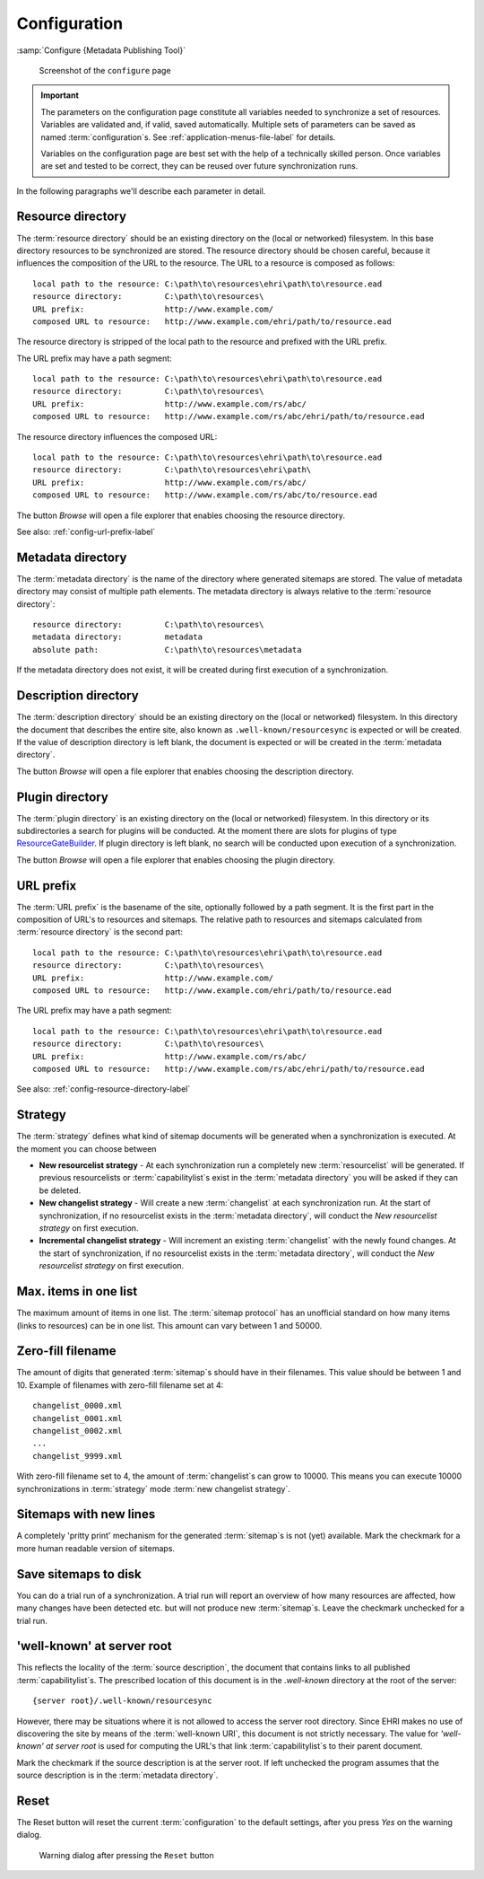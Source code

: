 Configuration
=============

:samp:`Configure {Metadata Publishing Tool}`

.. figure:: ../img/configure/configure.png

    Screenshot of the ``configure`` page

.. IMPORTANT::
    The parameters on the configuration page constitute all variables needed to synchronize a set of resources.
    Variables are validated and, if valid, saved automatically. Multiple sets of parameters can be saved as
    named :term:`configuration`\ s. See :ref:`application-menus-file-label` for details.

    Variables on the configuration page are best set with the help of a technically skilled person. Once variables
    are set and tested to be correct, they can be reused over future synchronization runs.

In the following paragraphs we'll describe each parameter in detail.

.. _config-resource-directory-label:

Resource directory
++++++++++++++++++
The :term:`resource directory` should be an existing directory on the (local or networked) filesystem.
In this base directory resources to be synchronized are stored.
The resource directory should be chosen careful, because it influences the composition of the URL to
the resource. The URL to a resource is composed as follows::

    local path to the resource: C:\path\to\resources\ehri\path\to\resource.ead
    resource directory:         C:\path\to\resources\
    URL prefix:                 http://www.example.com/
    composed URL to resource:   http://www.example.com/ehri/path/to/resource.ead

The resource directory is stripped of the local path to the resource and prefixed with the URL prefix.

The URL prefix may have a path segment::

    local path to the resource: C:\path\to\resources\ehri\path\to\resource.ead
    resource directory:         C:\path\to\resources\
    URL prefix:                 http://www.example.com/rs/abc/
    composed URL to resource:   http://www.example.com/rs/abc/ehri/path/to/resource.ead

The resource directory influences the composed URL::

    local path to the resource: C:\path\to\resources\ehri\path\to\resource.ead
    resource directory:         C:\path\to\resources\ehri\path\
    URL prefix:                 http://www.example.com/rs/abc/
    composed URL to resource:   http://www.example.com/rs/abc/to/resource.ead

The button `Browse` will open a file explorer that enables choosing the resource directory.

See also: :ref:`config-url-prefix-label`

Metadata directory
++++++++++++++++++
The :term:`metadata directory` is the name of the directory where generated sitemaps are stored.
The value of metadata directory may consist of multiple path elements. The metadata directory is always
relative to the :term:`resource directory`::

    resource directory:         C:\path\to\resources\
    metadata directory:         metadata
    absolute path:              C:\path\to\resources\metadata

If the metadata directory does not exist, it will be created during first execution of a synchronization.

Description directory
+++++++++++++++++++++
The :term:`description directory` should be an existing directory on the (local or networked) filesystem.
In this directory the document that describes the entire site, also known as ``.well-known/resourcesync`` is expected
or will be created. If the value of description directory is left blank, the document is expected or will be
created in the :term:`metadata directory`.

The button `Browse` will open a file explorer that enables choosing
the description directory.

Plugin directory
++++++++++++++++
The :term:`plugin directory` is an existing directory on the (local or networked) filesystem.
In this directory or its subdirectories a search for plugins will be conducted. At the moment there are slots
for plugins of type
`ResourceGateBuilder <http://rspub-core.readthedocs.io/en/latest/rst/rspub.pluggable.gate.html#resource-gate-builder>`_.
If plugin directory is left blank, no search will be conducted upon execution of a synchronization.

The button `Browse` will open a file explorer that enables choosing the plugin directory.

.. _config-url-prefix-label:

URL prefix
++++++++++
The :term:`URL prefix` is the basename of the site, optionally followed by a path segment. It is the first part in
the composition of URL's to resources and sitemaps. The relative path to resources and sitemaps calculated from
:term:`resource directory` is the second part::

    local path to the resource: C:\path\to\resources\ehri\path\to\resource.ead
    resource directory:         C:\path\to\resources\
    URL prefix:                 http://www.example.com/
    composed URL to resource:   http://www.example.com/ehri/path/to/resource.ead

The URL prefix may have a path segment::

    local path to the resource: C:\path\to\resources\ehri\path\to\resource.ead
    resource directory:         C:\path\to\resources\
    URL prefix:                 http://www.example.com/rs/abc/
    composed URL to resource:   http://www.example.com/rs/abc/ehri/path/to/resource.ead

See also: :ref:`config-resource-directory-label`

Strategy
++++++++
The :term:`strategy` defines what kind of sitemap documents will be generated when a synchronization is executed.
At the moment you can choose between

- **New resourcelist strategy** - At each synchronization run a completely new :term:`resourcelist` will be generated.
  If previous resourcelists or :term:`capabilitylist`\ s exist in the :term:`metadata directory` you will be asked
  if they can be deleted.
- **New changelist strategy** - Will create a new :term:`changelist` at each synchronization run. At the start of
  synchronization, if no resourcelist exists in the :term:`metadata directory`, will conduct
  the `New resourcelist strategy` on first execution.
- **Incremental changelist strategy** - Will increment an existing :term:`changelist` with the newly found changes.
  At the start of synchronization, if no resourcelist exists in the :term:`metadata directory`, will conduct
  the `New resourcelist strategy` on first execution.

Max. items in one list
++++++++++++++++++++++
The maximum amount of items in one list.
The :term:`sitemap protocol` has an unofficial standard on how many items (links to resources) can be in one list.
This amount can vary between 1 and 50000.

Zero-fill filename
++++++++++++++++++
The amount of digits that generated :term:`sitemap`\ s should have in their filenames. This value should be between
1 and 10. Example of filenames with zero-fill filename set at 4::

    changelist_0000.xml
    changelist_0001.xml
    changelist_0002.xml
    ...
    changelist_9999.xml

With zero-fill filename set to 4, the amount of :term:`changelist`\ s can grow to 10000. This means you can execute
10000 synchronizations in :term:`strategy` mode :term:`new changelist strategy`.

Sitemaps with new lines
+++++++++++++++++++++++
A completely 'pritty print' mechanism for the generated :term:`sitemap`\ s is not (yet) available. Mark the
checkmark for a more human readable version of sitemaps.

Save sitemaps to disk
+++++++++++++++++++++
You can do a trial run of a synchronization. A trial run will report an overview of how many resources are affected,
how many changes have been detected etc. but will not produce new :term:`sitemap`\ s. Leave the checkmark
unchecked for a trial run.

'well-known' at server root
+++++++++++++++++++++++++++
This reflects the locality of the :term:`source description`\ , the document that contains links to all
published :term:`capabilitylist`\ s. The prescribed location of this document is in the `.well-known` directory
at the root of the server::

    {server root}/.well-known/resourcesync

However, there may be situations where it is not allowed to access the server root directory. Since EHRI
makes no use of discovering the site by means of the :term:`well-known URI`\ , this document is not strictly
necessary. The value for `'well-known' at server root` is used for computing the URL's that link
:term:`capabilitylist`\ s to their parent document.

Mark the checkmark if the source description is at the server root. If left unchecked the program assumes that
the source description is in the :term:`metadata directory`\ .

Reset
+++++
The Reset button will reset the current :term:`configuration` to the default settings, after you press `Yes`
on the warning dialog.

.. figure:: ../img/configure/reset.png

    Warning dialog after pressing the ``Reset`` button



